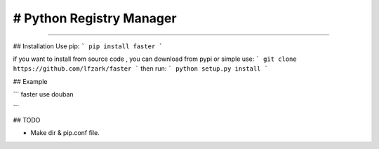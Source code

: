 # Python Registry Manager
======================= 

---- 

## Installation 
Use pip: 
```
pip install faster 
```

if you want to install from source code , you can download from pypi or simple use: 
```
git clone https://github.com/lfzark/faster
```
then run: 
```
python setup.py install 
```

## Example 

```
faster use douban

```

## TODO

- Make dir & pip.conf file.

